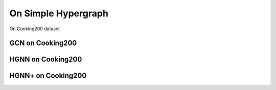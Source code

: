 On Simple Hypergraph
==========================================

On Cooking200 dataset


GCN on Cooking200
---------------------------


HGNN on Cooking200
---------------------------

HGNN+ on Cooking200
---------------------------


